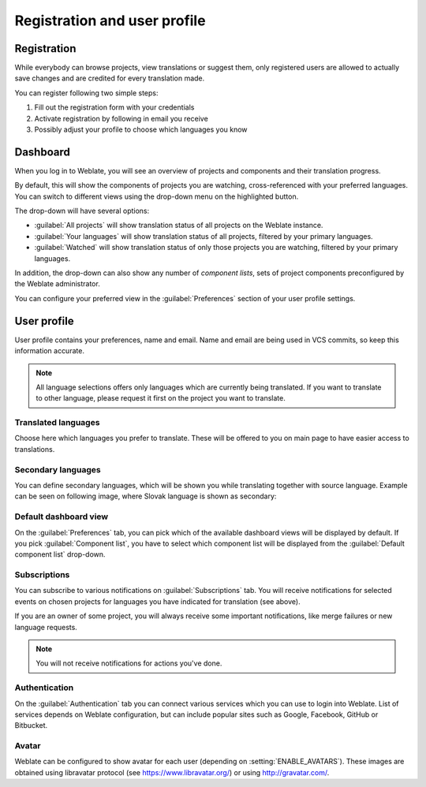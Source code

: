 Registration and user profile
=============================

Registration
------------

While everybody can browse projects, view translations or suggest them, only
registered users are allowed to actually save changes and are credited for
every translation made.

You can register following two simple steps:

1. Fill out the registration form with your credentials
2. Activate registration by following in email you receive
3. Possibly adjust your profile to choose which languages you know

.. _dashboard:

Dashboard
---------

When you log in to Weblate, you will see an overview of projects and components
and their translation progress.

.. versionadded:: 2.5

By default, this will show the components of projects you are watching,
cross-referenced with your preferred languages.  You can switch to different
views using the drop-down menu on the highlighted button.

.. image:: ../images/dashboard-dropdown.png

The drop-down will have several options:

- :guilabel:`All projects` will show translation status of all projects on the
  Weblate instance.
- :guilabel:`Your languages` will show translation status of all projects,
  filtered by your primary languages.
- :guilabel:`Watched` will show translation status of only those
  projects you are watching, filtered by your primary languages.

In addition, the drop-down can also show any number of *component lists*, sets
of project components preconfigured by the Weblate administrator.

You can configure your preferred view in the :guilabel:`Preferences` section of
your user profile settings.

.. _user-profile:

User profile
------------

User profile contains your preferences, name and email. Name and email
are being used in VCS commits, so keep this information accurate.


.. note::

    All language selections offers only languages which are currently being
    translated. If you want to translate to other language, please request it
    first on the project you want to translate.

Translated languages
++++++++++++++++++++

Choose here which languages you prefer to translate. These will be offered to
you on main page to have easier access to translations.

.. image:: ../images/your-translations.png

.. _secondary-languages:

Secondary languages
+++++++++++++++++++

You can define secondary languages, which will be shown you while translating
together with source language. Example can be seen on following image, where
Slovak language is shown as secondary:

.. image:: ../images/secondary-language.png

Default dashboard view
++++++++++++++++++++++

On the :guilabel:`Preferences` tab, you can pick which of the available
dashboard views will be displayed by default. If you pick :guilabel:`Component
list`, you have to select which component list will be displayed from the
:guilabel:`Default component list` drop-down.

.. _subscriptions:

Subscriptions
+++++++++++++

You can subscribe to various notifications on :guilabel:`Subscriptions` tab.
You will receive notifications for selected events on chosen projects for
languages you have indicated for translation (see above).

If you are an owner of some project, you will always receive some important
notifications, like merge failures or new language requests.

.. note::

    You will not receive notifications for actions you've done.

.. image:: ../images/profile-subscriptions.png

Authentication
++++++++++++++

On the :guilabel:`Authentication` tab you can connect various services which
you can use to login into Weblate. List of services depends on Weblate
configuration, but can include popular sites such as Google, Facebook, GitHub
or Bitbucket.

.. image:: ../images/authentication.png

Avatar
++++++

Weblate can be configured to show avatar for each user (depending on
:setting:`ENABLE_AVATARS`). These images are obtained using libravatar protocol
(see https://www.libravatar.org/) or using http://gravatar.com/.
